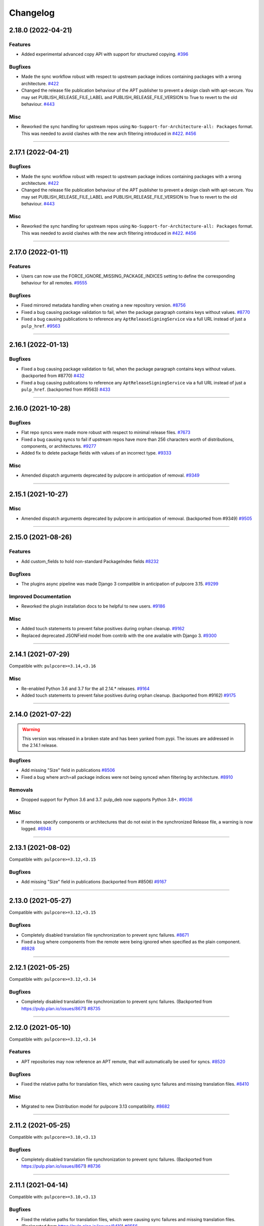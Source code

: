 .. _changelog:

================================================================================
Changelog
================================================================================

..
   You should *NOT* be adding new change log entries to this file, this file is managed by towncrier.
   You *may* edit previous change logs to correct typos or similar.
   To learn how to add new entries see the 'Changelog Update' heading in the CONTRIBUTING.rst file.

   WARNING: Don't drop the next directive!

.. towncrier release notes start

2.18.0 (2022-04-21)
===================

Features
--------

- Added experimental advanced copy API with support for structured copying.
  `#396 <https://github.com/pulp/pulp_deb/issues/396>`_


Bugfixes
--------

- Made the sync workflow robust with respect to upstream package indices containing packages with a wrong architecture.
  `#422 <https://github.com/pulp/pulp_deb/issues/422>`_
- Changed the release file publication behaviour of the APT publisher to prevent a design clash with apt-secure.
  You may set PUBLISH_RELEASE_FILE_LABEL and PUBLISH_RELEASE_FILE_VERSION to True to revert to the old behaviour.
  `#443 <https://github.com/pulp/pulp_deb/issues/443>`_


Misc
----

- Reworked the sync handling for upstream repos using ``No-Support-for-Architecture-all: Packages`` format.
  This was needed to avoid clashes with the new arch filtering introduced in `#422 <https://github.com/pulp/pulp_deb/issues/422>`_.
  `#456 <https://github.com/pulp/pulp_deb/issues/456>`_


----


2.17.1 (2022-04-21)
===================

Bugfixes
--------

- Made the sync workflow robust with respect to upstream package indices containing packages with a wrong architecture.
  `#422 <https://github.com/pulp/pulp_deb/issues/422>`__
- Changed the release file publication behaviour of the APT publisher to prevent a design clash with apt-secure.
  You may set PUBLISH_RELEASE_FILE_LABEL and PUBLISH_RELEASE_FILE_VERSION to True to revert to the old behaviour.
  `#443 <https://github.com/pulp/pulp_deb/issues/443>`__


Misc
----

- Reworked the sync handling for upstream repos using ``No-Support-for-Architecture-all: Packages`` format.
  This was needed to avoid clashes with the new arch filtering introduced in `#422 <https://github.com/pulp/pulp_deb/issues/422>`_.
  `#456 <https://github.com/pulp/pulp_deb/issues/456>`__


----


2.17.0 (2022-01-11)
===================

Features
--------

- Users can now use the FORCE_IGNORE_MISSING_PACKAGE_INDICES setting to define the corresponding behaviour for all remotes.
  `#9555 <https://pulp.plan.io/issues/9555>`_


Bugfixes
--------

- Fixed mirrored metadata handling when creating a new repository version.
  `#8756 <https://pulp.plan.io/issues/8756>`_
- Fixed a bug causing package validation to fail, when the package paragraph contains keys without values.
  `#8770 <https://pulp.plan.io/issues/8770>`_
- Fixed a bug causing publications to reference any ``AptReleaseSigningService`` via a full URL instead of just a ``pulp_href``.
  `#9563 <https://pulp.plan.io/issues/9563>`_


----


2.16.1 (2022-01-13)
===================

Bugfixes
--------

- Fixed a bug causing package validation to fail, when the package paragraph contains keys without values.
  (backported from #8770)
  `#432 <https://github.com/pulp/pulp_deb/issues/432>`_
- Fixed a bug causing publications to reference any ``AptReleaseSigningService`` via a full URL instead of just a ``pulp_href``.
  (backported from #9563)
  `#433 <https://github.com/pulp/pulp_deb/issues/433>`_


----


2.16.0 (2021-10-28)
===================

Bugfixes
--------

- Flat repo syncs were made more robust with respect to minimal release files.
  `#7673 <https://pulp.plan.io/issues/7673>`_
- Fixed a bug causing syncs to fail if upstream repos have more than 256 characters worth of distributions, components, or architectures.
  `#9277 <https://pulp.plan.io/issues/9277>`_
- Added fix to delete package fields with values of an incorrect type.
  `#9333 <https://pulp.plan.io/issues/9333>`_


Misc
----

- Amended dispatch arguments deprecated by pulpcore in anticipation of removal.
  `#9349 <https://pulp.plan.io/issues/9349>`_


----


2.15.1 (2021-10-27)
===================

Misc
----

- Amended dispatch arguments deprecated by pulpcore in anticipation of removal.
  (backported from #9349)
  `#9505 <https://pulp.plan.io/issues/9505>`_


----


2.15.0 (2021-08-26)
===================

Features
--------

- Add custom_fields to hold non-standard PackageIndex fields
  `#8232 <https://pulp.plan.io/issues/8232>`_


Bugfixes
--------

- The plugins async pipeline was made Django 3 compatible in anticipation of pulpcore 3.15.
  `#9299 <https://pulp.plan.io/issues/9299>`_


Improved Documentation
----------------------

- Reworked the plugin installation docs to be helpful to new users.
  `#9186 <https://pulp.plan.io/issues/9186>`_


Misc
----

- Added touch statements to prevent false positives during orphan cleanup.
  `#9162 <https://pulp.plan.io/issues/9162>`_
- Replaced deprecated JSONField model from contrib with the one available with Django 3.
  `#9300 <https://pulp.plan.io/issues/9300>`_


----


2.14.1 (2021-07-29)
===================

Compatible with: ``pulpcore>=3.14,<3.16``

Misc
----

- Re-enabled Python 3.6 and 3.7 for the all 2.14.* releases.
  `#9164 <https://pulp.plan.io/issues/9164>`_
- Added touch statements to prevent false positives during orphan cleanup.
  (backported from #9162)
  `#9175 <https://pulp.plan.io/issues/9175>`_


----


2.14.0 (2021-07-22)
===================

.. warning::
   This version was released in a broken state and has been yanked from pypi.
   The issues are addressed in the 2.14.1 release.

Bugfixes
--------

- Add missing "Size" field in publications
  `#8506 <https://pulp.plan.io/issues/8506>`_
- Fixed a bug where arch=all package indices were not being synced when filtering by architecture.
  `#8910 <https://pulp.plan.io/issues/8910>`_


Removals
--------

- Dropped support for Python 3.6 and 3.7. pulp_deb now supports Python 3.8+.
  `#9036 <https://pulp.plan.io/issues/9036>`_


Misc
----

- If remotes specify components or architectures that do not exist in the synchronized Release file, a warning is now logged.
  `#6948 <https://pulp.plan.io/issues/6948>`_


----


2.13.1 (2021-08-02)
===================

Compatible with: ``pulpcore>=3.12,<3.15``

Bugfixes
--------

- Add missing "Size" field in publications
  (backported from #8506)
  `#9167 <https://pulp.plan.io/issues/9167>`_


----


2.13.0 (2021-05-27)
===================

Compatible with: ``pulpcore>=3.12,<3.15``

Bugfixes
--------

- Completely disabled translation file synchronization to prevent sync failures.
  `#8671 <https://pulp.plan.io/issues/8671>`_
- Fixed a bug where components from the remote were being ignored when specified as the plain component.
  `#8828 <https://pulp.plan.io/issues/8828>`_


----


2.12.1 (2021-05-25)
===================

Compatible with: ``pulpcore>=3.12,<3.14``

Bugfixes
--------

- Completely disabled translation file synchronization to prevent sync failures.
  (Backported from https://pulp.plan.io/issues/8671)
  `#8735 <https://pulp.plan.io/issues/8735>`_


----


2.12.0 (2021-05-10)
===================

Compatible with: ``pulpcore>=3.12,<3.14``

Features
--------

- APT repositories may now reference an APT remote, that will automatically be used for syncs.
  `#8520 <https://pulp.plan.io/issues/8520>`_


Bugfixes
--------

- Fixed the relative paths for translation files, which were causing sync failures and missing translation files.
  `#8410 <https://pulp.plan.io/issues/8410>`_


Misc
----

- Migrated to new Distribution model for pulpcore 3.13 compatibility.
  `#8682 <https://pulp.plan.io/issues/8682>`_


----


2.11.2 (2021-05-25)
===================

Compatible with: ``pulpcore>=3.10,<3.13``

Bugfixes
--------

- Completely disabled translation file synchronization to prevent sync failures.
  (Backported from https://pulp.plan.io/issues/8671)
  `#8736 <https://pulp.plan.io/issues/8736>`_


----


2.11.1 (2021-04-14)
===================

Compatible with: ``pulpcore>=3.10,<3.13``

Bugfixes
--------

- Fixed the relative paths for translation files, which were causing sync failures and missing translation files.
  (Backported from https://pulp.plan.io/issues/8410)
  `#8556 <https://pulp.plan.io/issues/8556>`_


----


2.11.0 (2021-03-30)
===================

Compatible with: ``pulpcore>=3.10,<3.13``

No significant changes.


----


2.10.2 (2021-05-25)
===================

Compatible with: ``pulpcore>=3.10,<3.12``

Bugfixes
--------

- Completely disabled translation file synchronization to prevent sync failures.
  (Backported from https://pulp.plan.io/issues/8671)
  `#8737 <https://pulp.plan.io/issues/8737>`_


----


2.10.1 (2021-04-14)
===================

Compatible with: ``pulpcore>=3.10,<3.12``

Bugfixes
--------

- Fixed the relative paths for translation files, which were causing sync failures and missing translation files.
  (Backported from https://pulp.plan.io/issues/8410)
  `#8558 <https://pulp.plan.io/issues/8558>`_


----


2.10.0 (2021-03-17)
===================

Compatible with: ``pulpcore>=3.10,<3.12``

Bugfixes
--------

- Ensured the plugin respects the ALLOWED_CONTENT_CHECKSUMS setting.
  `#8388 <https://pulp.plan.io/issues/8388>`_


Improved Documentation
----------------------

- The plugin documentation was moved from https://pulp-deb.readthedocs.io/ to https://docs.pulpproject.org/pulp_deb/.
  `#8113 <https://pulp.plan.io/issues/8113>`_
- Added workflow documentation on checksum handling configuration.
  `#8388 <https://pulp.plan.io/issues/8388>`_


Removals
--------

- Update AptReleaseSigningService validation to respect new base class requirements.
  `#8307 <https://pulp.plan.io/issues/8307>`_


----


2.9.3 (2021-11-16)
==================

Misc
----

- Added an upper bound of ``<0.1.42`` to the ``python-debian`` dependency to prevent breakage against python ``<3.7``.


----


2.9.2 (2021-05-25)
==================

Compatible with: ``pulpcore>=3.7,<3.11``

Bugfixes
--------

- Completely disabled translation file synchronization to prevent sync failures.
  (Backported from https://pulp.plan.io/issues/8671)
  `#8738 <https://pulp.plan.io/issues/8738>`_


----


2.9.1 (2021-04-14)
==================

Compatible with: ``pulpcore>=3.7,<3.11``

Bugfixes
--------

- Fixed the relative paths for translation files, which were causing sync failures and missing translation files.
  (Backported from https://pulp.plan.io/issues/8410)
  `#8559 <https://pulp.plan.io/issues/8559>`_


----


2.9.0 (2021-01-14)
==================

Compatible with: ``pulpcore>=3.7,<3.11``


----


2.8.0 (2020-11-23)
==================

Compatible with: ``pulpcore>=3.7,<3.10``

Features
--------

- Added an ``ignore_missing_package_indices`` flag to remotes which users may set to allow the synchronization of repositories with missing declared package indices.
  `#7467 <https://pulp.plan.io/issues/7467>`_
- Added the capability to synchronize repositories using "flat repository format".
  `#7502 <https://pulp.plan.io/issues/7502>`_
- Added ability to handle upstream repositories without a "Codename" field.
  `#7886 <https://pulp.plan.io/issues/7886>`_


----


2.7.0 (2020-09-29)
==================

Compatible with: ``pulpcore>=3.7,<3.9``


----


2.6.1 (2020-09-03)
==================

Misc
----

- Dropped the beta status of the plugin. The plugin is now GA!
  `#6999 <https://pulp.plan.io/issues/6999>`_


----


2.6.0b1 (2020-09-01)
====================

Features
--------

- Added handling of packages with the same name, version, and architecture, when saving a new repository version.
  `#6429 <https://pulp.plan.io/issues/6429>`_
- Both simple and structured publish now use separate ``Architecture: all`` package indecies only.
  `#6991 <https://pulp.plan.io/issues/6991>`_


Bugfixes
--------

- Optional version strings are now stripped from the sourcename before using it for package file paths.
  `#7153 <https://pulp.plan.io/issues/7153>`_
- Fixed several field names in the to deb822 translation dict.
  `#7190 <https://pulp.plan.io/issues/7190>`_
- ``Section`` and ``Priority`` are no longer required for package indecies.
  `#7236 <https://pulp.plan.io/issues/7236>`_
- Fixed content creation for fields containing more than 255 characters by using ``TextField`` instead of ``CharField`` for all package model fields.
  `#7257 <https://pulp.plan.io/issues/7257>`_
- Fixed a bug where component path prefixes were added to package index paths twice instead of once when using structured publish.
  `#7295 <https://pulp.plan.io/issues/7295>`_


Improved Documentation
----------------------

- Added a note on per repository package uniqueness constraints to the feature overview documentation.
  `#6429 <https://pulp.plan.io/issues/6429>`_
- Fixed several URLs pointing at various API documentation.
  `#6506 <https://pulp.plan.io/issues/6506>`_
- Reworked the workflow documentation and added flow charts.
  `#7148 <https://pulp.plan.io/issues/7148>`_
- Completely refactored the documentation source files.
  `#7211 <https://pulp.plan.io/issues/7211>`_
- Added a high level "feature overview" documentation.
  `#7318 <https://pulp.plan.io/issues/7318>`_
- Added meaningful endpoint descriptions to the REST API documentation.
  `#7355 <https://pulp.plan.io/issues/7355>`_


Misc
----

- Added tests for repos with distribution paths that are not equal to the codename.
  `#6051 <https://pulp.plan.io/issues/6051>`_
- Added a long_description to the python package.
  `#6882 <https://pulp.plan.io/issues/6882>`_
- Added test to publish repository with package index files but no packages.
  `#7344 <https://pulp.plan.io/issues/7344>`_


----


2.5.0b1 (2020-07-15)
====================

Features
--------


- Added additional metadata fields to published Release files.
  `#6907 <https://pulp.plan.io/issues/6907>`_



Bugfixes
--------


- Fixed a bug where some nullable fields for remotes could not be set to null via the API.
  `#6908 <https://pulp.plan.io/issues/6908>`_
- Fixed a bug where APT client was installing same patches again and again.
  `#6982 <https://pulp.plan.io/issues/6982>`_



Misc
----


- Renamed some internal models to Apt.. to keep API consistent with other plugins.
  `#6897 <https://pulp.plan.io/issues/6897>`_



----


2.4.0b1 (2020-06-17)
====================

Features
--------


- The "Date" field is now added to Release files during publish.
  `#6869 <https://pulp.plan.io/issues/6869>`_



Bugfixes
--------


- Fixed structured publishing of architecture 'all' type packages.
  `#6787 <https://pulp.plan.io/issues/6787>`_
- Fixed a bug where published Release files were using paths relative to the repo root, instead of relative to the release file.
  `#6876 <https://pulp.plan.io/issues/6876>`_



----


2.3.0b1 (2020-04-29)
====================

Features
--------


- Added Release file signing using signing services.
  `#6171 <https://pulp.plan.io/issues/6171>`_



Bugfixes
--------


- Fixed synchronization of Release files without a Suite field.
  `#6050 <https://pulp.plan.io/issues/6050>`_
- Fixed publication creation with packages referenced from multiple package inecies.
  `#6383 <https://pulp.plan.io/issues/6383>`_



Improved Documentation
----------------------


- Documented bindings installation for the dev environment.
  `#6396 <https://pulp.plan.io/issues/6396>`_



Misc
----


- Added tests for invalid Debian repositories (bad signature, missing package indecies).
  `#6052 <https://pulp.plan.io/issues/6052>`_
- Made tests use the bindings config from pulp-smash.
  `#6393 <https://pulp.plan.io/issues/6393>`_



----


2.2.0b1 (2020-03-03)
====================

Features
--------


- Structured publishing (with releases and components) has been implemented.
  `#6029 <https://pulp.plan.io/issues/6029>`_
- Verification of upstream signed metadata has been implemented.
  `#6170 <https://pulp.plan.io/issues/6170>`_



----


2.0.0b3 (2019-11-14)
====================

Features
--------


- Change `relative_path` from `CharField` to `TextField`
  `#4544 <https://pulp.plan.io/issues/4544>`_
- Add more validation for uploading packages and installer packages.
  `#5377 <https://pulp.plan.io/issues/5377>`_



Deprecations and Removals
-------------------------


- Change `_id`, `_created`, `_last_updated`, `_href` to `pulp_id`, `pulp_created`, `pulp_last_updated`, `pulp_href`
  `#5457 <https://pulp.plan.io/issues/5457>`_
- Remove "_" from `_versions_href`, `_latest_version_href`
  `#5548 <https://pulp.plan.io/issues/5548>`_
- Removing base field: `_type` .
  `#5550 <https://pulp.plan.io/issues/5550>`_
- Sync is no longer available at the {remote_href}/sync/ repository={repo_href} endpoint. Instead, use POST {repo_href}/sync/ remote={remote_href}.

  Creating / listing / editing / deleting deb repositories is now performed on /pulp/api/v3/repositories/deb/apt/ instead of /pulp/api/v3/repositories/.
  `#5698 <https://pulp.plan.io/issues/5698>`_



Bugfixes
--------


- Fix `fields` filter.
  `#5543 <https://pulp.plan.io/issues/5543>`_



Misc
----


- Depend on pulpcore, directly, instead of pulpcore-plugin.
  `#5580 <https://pulp.plan.io/issues/5580>`_



----


2.0.0b2 (2019-10-02)
====================

Features
--------


- Rework Package and InstallerPackage serializers to allow creation from artifact or uploaded file with specifying any metadata.
  `#5379 <https://pulp.plan.io/issues/5379>`_
- Change generic content serializer to create content units by either specifying an artifact or uploading a file.
  `#5403 <https://pulp.plan.io/issues/5403>`_,
  `#5487 <https://pulp.plan.io/issues/5487>`_



Deprecations and Removals
-------------------------


- Remove one shot uploader in favor of the combined create endpoint.
  `#5403 <https://pulp.plan.io/issues/5403>`_



Bugfixes
--------


- Change content serializers to use relative_path instead of _relative_path.
  `#5376 <https://pulp.plan.io/issues/5376>`_



Improved Documentation
----------------------


- Change the prefix of Pulp services from pulp-* to pulpcore-*
  `#4554 <https://pulp.plan.io/issues/4554>`_
- Reflect artifact and upload functionality in the content create endpoint documentation.
  `#5371 <https://pulp.plan.io/issues/5371>`_



Misc
----


- PublishedMetadata is now a type of Content.
  `#5304 <https://pulp.plan.io/issues/5304>`_
- Replace `ProgressBar` with `ProgressReport`.
  `#5477 <https://pulp.plan.io/issues/5477>`_



----


2.0.0b1 (2019-09-06)
====================

Features
--------


- Add oneshot upload functionality for deb type packages.
  `#5391 <https://pulp.plan.io/issues/5391>`_



Bugfixes
--------


- Add relative_path to package units natural key to fix uniqueness constraints.
  `#5377 <https://pulp.plan.io/issues/5377>`_
- Fix publishing of lazy content and add download_policy tests.
  `#5405 <https://pulp.plan.io/issues/5405>`_



Improved Documentation
----------------------


- Reference the fact you must have both _relative_path and relative_path.
  `#5376 <https://pulp.plan.io/issues/5376>`_
- Fix various documentation issues from API changes, plus other misc fixes.
  `#5380 <https://pulp.plan.io/issues/5380>`_



Misc
----


- Adopting related names on models.
  `#4681 <https://pulp.plan.io/issues/4681>`_
- Generate and commit initial migrations.
  `#5401 <https://pulp.plan.io/issues/5401>`_

